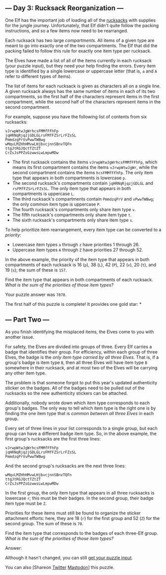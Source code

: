 ** --- Day 3: Rucksack Reorganization ---
One Elf has the important job of loading all of the
[[https://en.wikipedia.org/wiki/Rucksack][rucksacks]] with supplies for
the jungle journey. Unfortunately, that Elf didn't quite follow the
packing instructions, and so a few items now need to be rearranged.

Each rucksack has two large /compartments/. All items of a given type
are meant to go into exactly one of the two compartments. The Elf that
did the packing failed to follow this rule for exactly one item type per
rucksack.

The Elves have made a list of all of the items currently in each
rucksack (your puzzle input), but they need your help finding the
errors. Every item type is identified by a single lowercase or uppercase
letter (that is, =a= and =A= refer to different types of items).

The list of items for each rucksack is given as characters all on a
single line. A given rucksack always has the same number of items in
each of its two compartments, so the first half of the characters
represent items in the first compartment, while the second half of the
characters represent items in the second compartment.

For example, suppose you have the following list of contents from six
rucksacks:

#+begin_example
vJrwpWtwJgWrhcsFMMfFFhFp
jqHRNqRjqzjGDLGLrsFMfFZSrLrFZsSL
PmmdzqPrVvPwwTWBwg
wMqvLMZHhHMvwLHjbvcjnnSBnvTQFn
ttgJtRGJQctTZtZT
CrZsJsPPZsGzwwsLwLmpwMDw
#+end_example

- The first rucksack contains the items =vJrwpWtwJgWrhcsFMMfFFhFp=,
  which means its first compartment contains the items =vJrwpWtwJgWr=,
  while the second compartment contains the items =hcsFMMfFFhFp=. The
  only item type that appears in both compartments is lowercase =p=.
- The second rucksack's compartments contain =jqHRNqRjqzjGDLGL= and
  =rsFMfFZSrLrFZsSL=. The only item type that appears in both
  compartments is uppercase =L=.
- The third rucksack's compartments contain =PmmdzqPrV= and =vPwwTWBwg=;
  the only common item type is uppercase =P=.
- The fourth rucksack's compartments only share item type =v=.
- The fifth rucksack's compartments only share item type =t=.
- The sixth rucksack's compartments only share item type =s=.

To help prioritize item rearrangement, every item type can be converted
to a /priority/:

- Lowercase item types =a= through =z= have priorities 1 through 26.
- Uppercase item types =A= through =Z= have priorities 27 through 52.

In the above example, the priority of the item type that appears in both
compartments of each rucksack is 16 (=p=), 38 (=L=), 42 (=P=), 22 (=v=),
20 (=t=), and 19 (=s=); the sum of these is =157=.

Find the item type that appears in both compartments of each rucksack.
/What is the sum of the priorities of those item types?/

Your puzzle answer was =7878=.

The first half of this puzzle is complete! It provides one gold star: *

** --- Part Two ---
As you finish identifying the misplaced items, the Elves come to you
with another issue.

For safety, the Elves are divided into groups of three. Every Elf
carries a badge that identifies their group. For efficiency, within each
group of three Elves, the badge is the /only item type carried by all
three Elves/. That is, if a group's badge is item type =B=, then all
three Elves will have item type =B= somewhere in their rucksack, and at
most two of the Elves will be carrying any other item type.

The problem is that someone forgot to put this year's updated
authenticity sticker on the badges. All of the badges need to be pulled
out of the rucksacks so the new authenticity stickers can be attached.

Additionally, nobody wrote down which item type corresponds to each
group's badges. The only way to tell which item type is the right one is
by finding the one item type that is /common between all three Elves/ in
each group.

Every set of three lines in your list corresponds to a single group, but
each group can have a different badge item type. So, in the above
example, the first group's rucksacks are the first three lines:

#+begin_example
vJrwpWtwJgWrhcsFMMfFFhFp
jqHRNqRjqzjGDLGLrsFMfFZSrLrFZsSL
PmmdzqPrVvPwwTWBwg
#+end_example

And the second group's rucksacks are the next three lines:

#+begin_example
wMqvLMZHhHMvwLHjbvcjnnSBnvTQFn
ttgJtRGJQctTZtZT
CrZsJsPPZsGzwwsLwLmpwMDw
#+end_example

In the first group, the only item type that appears in all three
rucksacks is lowercase =r=; this must be their badges. In the second
group, their badge item type must be =Z=.

Priorities for these items must still be found to organize the sticker
attachment efforts: here, they are 18 (=r=) for the first group and 52
(=Z=) for the second group. The sum of these is =70=.

Find the item type that corresponds to the badges of each three-Elf
group. /What is the sum of the priorities of those item types?/

Answer:

Although it hasn't changed, you can still [[file:3/input][get your
puzzle input]].

You can also [Shareon
[[https://twitter.com/intent/tweet?text=I%27ve+completed+Part+One+of+%22Rucksack+Reorganization%22+%2D+Day+3+%2D+Advent+of+Code+2022&url=https%3A%2F%2Fadventofcode%2Ecom%2F2022%2Fday%2F3&related=ericwastl&hashtags=AdventOfCode][Twitter]]
[[javascript:void(0);][Mastodon]]] this puzzle.
